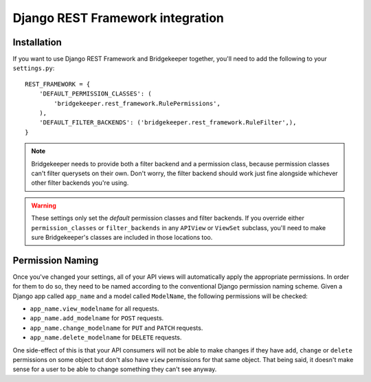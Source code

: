 Django REST Framework integration
=================================

Installation
------------

If you want to use Django REST Framework and Bridgekeeper together, you'll need to add the following to your ``settings.py``::

    REST_FRAMEWORK = {
        'DEFAULT_PERMISSION_CLASSES': (
            'bridgekeeper.rest_framework.RulePermissions',
        ),
        'DEFAULT_FILTER_BACKENDS': ('bridgekeeper.rest_framework.RuleFilter',),
    }

.. note::

    Bridgekeeper needs to provide both a filter backend and a permission class, because permission classes can't filter querysets on their own. Don't worry, the filter backend should work just fine alongside whichever other filter backends you're using.

.. warning::

    These settings only set the *default* permission classes and filter backends. If you override either ``permission_classes`` or ``filter_backends`` in any ``APIView`` or ``ViewSet`` subclass, you'll need to make sure Bridgekeeper's classes are included in those locations too.

Permission Naming
-----------------

Once you've changed your settings, all of your API views will automatically apply the appropriate permissions. In order for them to do so, they need to be named according to the conventional Django permission naming scheme. Given a Django app called ``app_name`` and a model called ``ModelName``, the following permissions will be checked:

- ``app_name.view_modelname`` for all requests.
- ``app_name.add_modelname`` for ``POST`` requests.
- ``app_name.change_modelname`` for ``PUT`` and ``PATCH`` requests.
- ``app_name.delete_modelname`` for ``DELETE`` requests.

One side-effect of this is that your API consumers will not be able to make changes if they have ``add``, ``change`` or ``delete`` permissions on some object but don't also have ``view`` permissions for that same object. That being said, it doesn't make sense for a user to be able to change something they can't see anyway.
